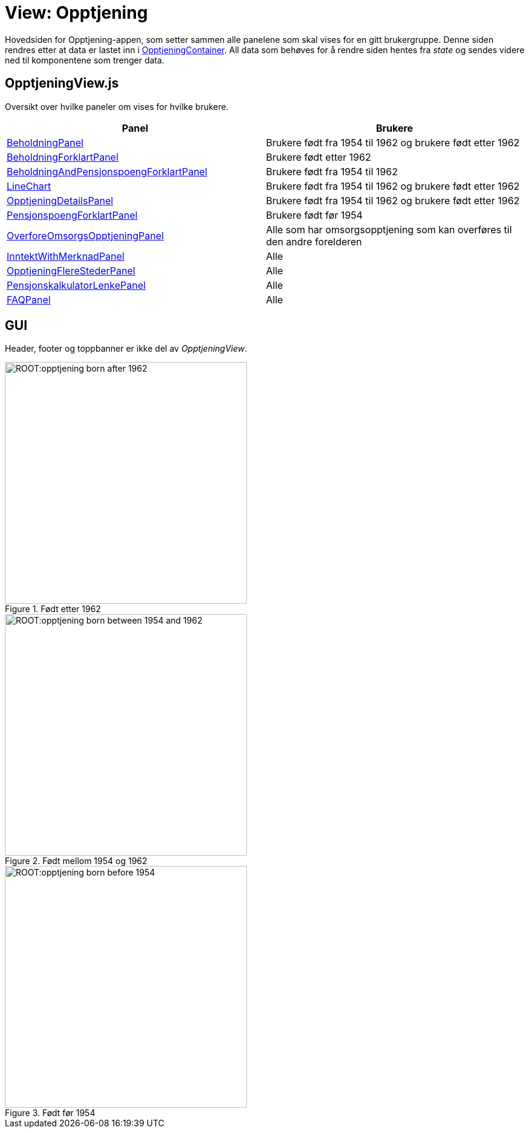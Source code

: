 = View: Opptjening

Hovedsiden for Opptjening-appen, som setter sammen alle panelene som skal vises for en gitt brukergruppe. Denne siden rendres etter at data er lastet inn i xref:_opptjeningcontainer[OpptjeningContainer]. All data som behøves for å rendre siden hentes fra _state_ og sendes videre ned til komponentene som trenger data.

== OpptjeningView.js

Oversikt over hvilke paneler om vises for hvilke brukere.

|===
| Panel | Brukere

| xref:elements.adoc#_beholdningpanel[BeholdningPanel] | Brukere født fra 1954 til 1962 og brukere født etter 1962
| xref:elements.adoc#_beholdningforklartpanel[BeholdningForklartPanel] | Brukere født etter 1962
| xref:elements.adoc#_beholdningandpensjonspoengforklartpanel[BeholdningAndPensjonspoengForklartPanel] | Brukere født fra 1954 til 1962
| xref:elements.adoc#_linechart[LineChart] | Brukere født fra 1954 til 1962 og brukere født etter 1962
| xref:elements.adoc#_opptjeningdetailspanel[OpptjeningDetailsPanel] | Brukere født fra 1954 til 1962 og brukere født etter 1962
| xref:elements.adoc#_pensjonspoengforklartpanel[PensjonspoengForklartPanel] | Brukere født før 1954
| xref:elements.adoc#_overforeomsorgsopptjeningpanel[OverforeOmsorgsOpptjeningPanel] | Alle som har omsorgsopptjening som kan overføres til den andre forelderen
| xref:elements.adoc#_inntektwithmerknadpanel[InntektWithMerknadPanel] | Alle
| xref:elements.adoc#_opptjeningflerestederpanel[OpptjeningFlereStederPanel] | Alle
| xref:elements.adoc#_pensjonskalkulatorlenkepanel[PensjonskalkulatorLenkePanel] | Alle
| xref:elements.adoc#_faqpanel[FAQPanel] | Alle
|===

== GUI

Header, footer og toppbanner er ikke del av _OpptjeningView_.

.Født etter 1962
image::ROOT:opptjening_born_after_1962.png[width=400]

.Født mellom 1954 og 1962
image::ROOT:opptjening_born_between_1954_and_1962.png[width=400]

.Født før 1954
image::ROOT:opptjening_born_before_1954.png[width=400]
